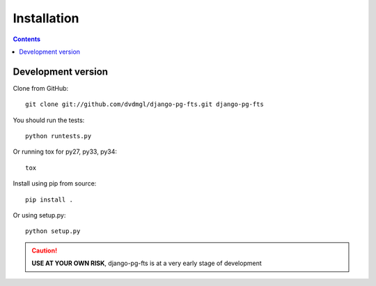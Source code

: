 ============
Installation
============

.. contents::
   :depth: 3

Development version
===================

Clone from GitHub::
    
    git clone git://github.com/dvdmgl/django-pg-fts.git django-pg-fts

You should run the tests::

    python runtests.py

Or running tox for py27, py33, py34::
    
    tox

Install using pip from source::

    pip install .

Or using setup.py::

    python setup.py

.. caution::

    **USE AT YOUR OWN RISK**, django-pg-fts is at a very early stage of development
